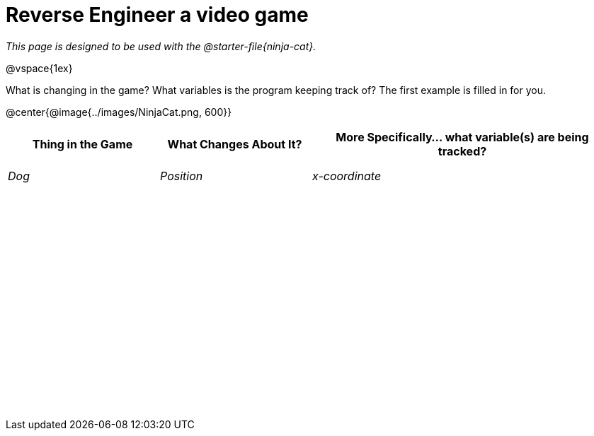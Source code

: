 = Reverse Engineer a video game

++++
<style>
	tbody td { height: 5ex; }
	tbody p { margin: 0; }
</style>
++++

_This page is designed to be used with the @starter-file{ninja-cat}._

@vspace{1ex}

What is changing in the game? What variables is the program keeping track of? The first example is filled in for you.

@center{@image{../images/NinjaCat.png, 600}}

[cols="^1a,^1a,^2a",options="header"]
|===
|Thing in the Game
|What Changes About It?
|More Specifically... what variable(s) are being tracked?

|_Dog_ 				| _Position_ 		  | _x-coordinate_
|					|					|
|					|					|
|					|					|
|					|					|
|					|					|
|					|					|
|					|					|
|===
